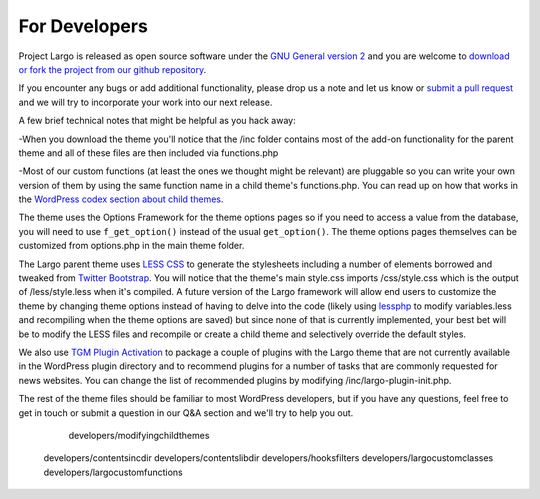 For Developers
===============
Project Largo is released as open source software under the `GNU General version 2 <http://www.gnu.org/licenses/gpl-2.0.html>`_ and you are welcome to `download or fork the project from our github repository <https://github.com/INN/Largo>`_.

If you encounter any bugs or add additional functionality, please drop us a note and let us know or `submit a pull request <https://github.com/INN/Largo/compare/argoproject:master...master>`_ and we will try to incorporate your work into our next release.

A few brief technical notes that might be helpful as you hack away:

-When you download the theme you'll notice that the /inc folder contains most of the add-on functionality for the parent theme and all of these files are then included via functions.php

-Most of our custom functions (at least the ones we thought might be relevant) are pluggable so you can write your own version of them by using the same function name in a child theme's functions.php. You can read up on how that works in the `WordPress codex section about child themes <http://codex.wordpress.org/Child_Themes>`_.

The theme uses the Options Framework for the theme options pages so if you need to access a value from the database, you will need to use ``f_get_option()`` instead of the usual ``get_option()``. The theme options pages themselves can be customized from options.php in the main theme folder.

The Largo parent theme uses `LESS CSS <http://lesscss.org/>`_ to generate the stylesheets including a number of elements borrowed and tweaked from `Twitter Bootstrap <http://getbootstrap.com/2.3.2/>`_. You will notice that the theme's main style.css imports /css/style.css which is the output of /less/style.less when it's compiled. A future version of the Largo framework will allow end users to customize the theme by changing theme options instead of having to delve into the code (likely using
`lessphp <https://github.com/leafo/lessphp>`_ to modify variables.less and recompiling when the theme options are saved) but since none of that is currently implemented, your best bet will be to modify the LESS files and recompile or create a child theme and selectively override the default styles.

We also use `TGM Plugin Activation <https://github.com/thomasgriffin/TGM-Plugin-Activation>`_ to package a couple of plugins with the Largo theme that are not currently available in the WordPress plugin directory and to recommend plugins for a number of tasks that are commonly requested for news websites. You can change the list of recommended plugins by modifying /inc/largo-plugin-init.php.

The rest of the theme files should be familiar to most WordPress developers, but if you have any questions, feel free to get in touch or submit a question in our Q&A section and we'll try to help you out.

	developers/modifyingchildthemes
    developers/contentsincdir
    developers/contentslibdir
    developers/hooksfilters
    developers/largocustomclasses
    developers/largocustomfunctions
